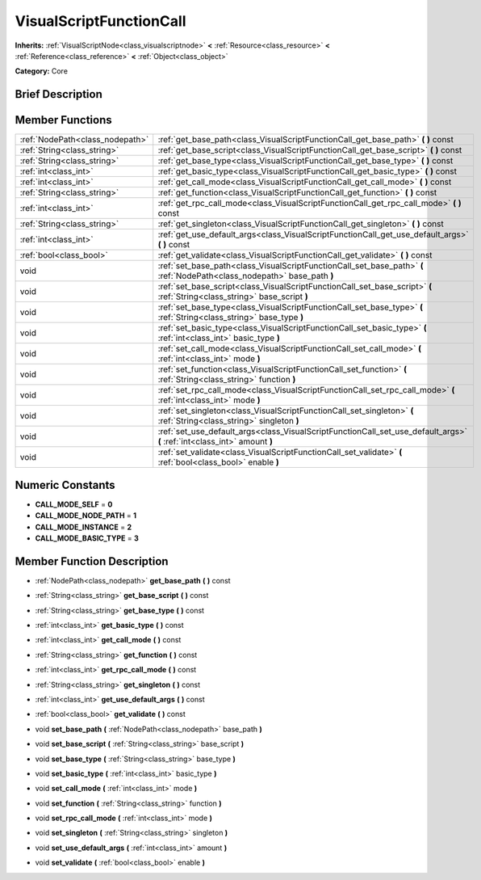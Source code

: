 .. Generated automatically by doc/tools/makerst.py in Godot's source tree.
.. DO NOT EDIT THIS FILE, but the doc/base/classes.xml source instead.

.. _class_VisualScriptFunctionCall:

VisualScriptFunctionCall
========================

**Inherits:** :ref:`VisualScriptNode<class_visualscriptnode>` **<** :ref:`Resource<class_resource>` **<** :ref:`Reference<class_reference>` **<** :ref:`Object<class_object>`

**Category:** Core

Brief Description
-----------------



Member Functions
----------------

+----------------------------------+------------------------------------------------------------------------------------------------------------------------------+
| :ref:`NodePath<class_nodepath>`  | :ref:`get_base_path<class_VisualScriptFunctionCall_get_base_path>`  **(** **)** const                                        |
+----------------------------------+------------------------------------------------------------------------------------------------------------------------------+
| :ref:`String<class_string>`      | :ref:`get_base_script<class_VisualScriptFunctionCall_get_base_script>`  **(** **)** const                                    |
+----------------------------------+------------------------------------------------------------------------------------------------------------------------------+
| :ref:`String<class_string>`      | :ref:`get_base_type<class_VisualScriptFunctionCall_get_base_type>`  **(** **)** const                                        |
+----------------------------------+------------------------------------------------------------------------------------------------------------------------------+
| :ref:`int<class_int>`            | :ref:`get_basic_type<class_VisualScriptFunctionCall_get_basic_type>`  **(** **)** const                                      |
+----------------------------------+------------------------------------------------------------------------------------------------------------------------------+
| :ref:`int<class_int>`            | :ref:`get_call_mode<class_VisualScriptFunctionCall_get_call_mode>`  **(** **)** const                                        |
+----------------------------------+------------------------------------------------------------------------------------------------------------------------------+
| :ref:`String<class_string>`      | :ref:`get_function<class_VisualScriptFunctionCall_get_function>`  **(** **)** const                                          |
+----------------------------------+------------------------------------------------------------------------------------------------------------------------------+
| :ref:`int<class_int>`            | :ref:`get_rpc_call_mode<class_VisualScriptFunctionCall_get_rpc_call_mode>`  **(** **)** const                                |
+----------------------------------+------------------------------------------------------------------------------------------------------------------------------+
| :ref:`String<class_string>`      | :ref:`get_singleton<class_VisualScriptFunctionCall_get_singleton>`  **(** **)** const                                        |
+----------------------------------+------------------------------------------------------------------------------------------------------------------------------+
| :ref:`int<class_int>`            | :ref:`get_use_default_args<class_VisualScriptFunctionCall_get_use_default_args>`  **(** **)** const                          |
+----------------------------------+------------------------------------------------------------------------------------------------------------------------------+
| :ref:`bool<class_bool>`          | :ref:`get_validate<class_VisualScriptFunctionCall_get_validate>`  **(** **)** const                                          |
+----------------------------------+------------------------------------------------------------------------------------------------------------------------------+
| void                             | :ref:`set_base_path<class_VisualScriptFunctionCall_set_base_path>`  **(** :ref:`NodePath<class_nodepath>` base_path  **)**   |
+----------------------------------+------------------------------------------------------------------------------------------------------------------------------+
| void                             | :ref:`set_base_script<class_VisualScriptFunctionCall_set_base_script>`  **(** :ref:`String<class_string>` base_script  **)** |
+----------------------------------+------------------------------------------------------------------------------------------------------------------------------+
| void                             | :ref:`set_base_type<class_VisualScriptFunctionCall_set_base_type>`  **(** :ref:`String<class_string>` base_type  **)**       |
+----------------------------------+------------------------------------------------------------------------------------------------------------------------------+
| void                             | :ref:`set_basic_type<class_VisualScriptFunctionCall_set_basic_type>`  **(** :ref:`int<class_int>` basic_type  **)**          |
+----------------------------------+------------------------------------------------------------------------------------------------------------------------------+
| void                             | :ref:`set_call_mode<class_VisualScriptFunctionCall_set_call_mode>`  **(** :ref:`int<class_int>` mode  **)**                  |
+----------------------------------+------------------------------------------------------------------------------------------------------------------------------+
| void                             | :ref:`set_function<class_VisualScriptFunctionCall_set_function>`  **(** :ref:`String<class_string>` function  **)**          |
+----------------------------------+------------------------------------------------------------------------------------------------------------------------------+
| void                             | :ref:`set_rpc_call_mode<class_VisualScriptFunctionCall_set_rpc_call_mode>`  **(** :ref:`int<class_int>` mode  **)**          |
+----------------------------------+------------------------------------------------------------------------------------------------------------------------------+
| void                             | :ref:`set_singleton<class_VisualScriptFunctionCall_set_singleton>`  **(** :ref:`String<class_string>` singleton  **)**       |
+----------------------------------+------------------------------------------------------------------------------------------------------------------------------+
| void                             | :ref:`set_use_default_args<class_VisualScriptFunctionCall_set_use_default_args>`  **(** :ref:`int<class_int>` amount  **)**  |
+----------------------------------+------------------------------------------------------------------------------------------------------------------------------+
| void                             | :ref:`set_validate<class_VisualScriptFunctionCall_set_validate>`  **(** :ref:`bool<class_bool>` enable  **)**                |
+----------------------------------+------------------------------------------------------------------------------------------------------------------------------+

Numeric Constants
-----------------

- **CALL_MODE_SELF** = **0**
- **CALL_MODE_NODE_PATH** = **1**
- **CALL_MODE_INSTANCE** = **2**
- **CALL_MODE_BASIC_TYPE** = **3**

Member Function Description
---------------------------

.. _class_VisualScriptFunctionCall_get_base_path:

- :ref:`NodePath<class_nodepath>`  **get_base_path**  **(** **)** const

.. _class_VisualScriptFunctionCall_get_base_script:

- :ref:`String<class_string>`  **get_base_script**  **(** **)** const

.. _class_VisualScriptFunctionCall_get_base_type:

- :ref:`String<class_string>`  **get_base_type**  **(** **)** const

.. _class_VisualScriptFunctionCall_get_basic_type:

- :ref:`int<class_int>`  **get_basic_type**  **(** **)** const

.. _class_VisualScriptFunctionCall_get_call_mode:

- :ref:`int<class_int>`  **get_call_mode**  **(** **)** const

.. _class_VisualScriptFunctionCall_get_function:

- :ref:`String<class_string>`  **get_function**  **(** **)** const

.. _class_VisualScriptFunctionCall_get_rpc_call_mode:

- :ref:`int<class_int>`  **get_rpc_call_mode**  **(** **)** const

.. _class_VisualScriptFunctionCall_get_singleton:

- :ref:`String<class_string>`  **get_singleton**  **(** **)** const

.. _class_VisualScriptFunctionCall_get_use_default_args:

- :ref:`int<class_int>`  **get_use_default_args**  **(** **)** const

.. _class_VisualScriptFunctionCall_get_validate:

- :ref:`bool<class_bool>`  **get_validate**  **(** **)** const

.. _class_VisualScriptFunctionCall_set_base_path:

- void  **set_base_path**  **(** :ref:`NodePath<class_nodepath>` base_path  **)**

.. _class_VisualScriptFunctionCall_set_base_script:

- void  **set_base_script**  **(** :ref:`String<class_string>` base_script  **)**

.. _class_VisualScriptFunctionCall_set_base_type:

- void  **set_base_type**  **(** :ref:`String<class_string>` base_type  **)**

.. _class_VisualScriptFunctionCall_set_basic_type:

- void  **set_basic_type**  **(** :ref:`int<class_int>` basic_type  **)**

.. _class_VisualScriptFunctionCall_set_call_mode:

- void  **set_call_mode**  **(** :ref:`int<class_int>` mode  **)**

.. _class_VisualScriptFunctionCall_set_function:

- void  **set_function**  **(** :ref:`String<class_string>` function  **)**

.. _class_VisualScriptFunctionCall_set_rpc_call_mode:

- void  **set_rpc_call_mode**  **(** :ref:`int<class_int>` mode  **)**

.. _class_VisualScriptFunctionCall_set_singleton:

- void  **set_singleton**  **(** :ref:`String<class_string>` singleton  **)**

.. _class_VisualScriptFunctionCall_set_use_default_args:

- void  **set_use_default_args**  **(** :ref:`int<class_int>` amount  **)**

.. _class_VisualScriptFunctionCall_set_validate:

- void  **set_validate**  **(** :ref:`bool<class_bool>` enable  **)**



